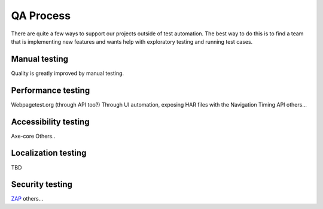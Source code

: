 QA Process
==========
There are quite a few ways to support our projects outside of test automation. The
best way to do this is to find a team that is implementing new features and wants help
with exploratory testing and running test cases.

Manual testing
---------------
Quality is greatly improved by manual testing. 

Performance testing
--------------
Webpagetest.org (through API too?)
Through UI automation, exposing HAR files with the Navigation Timing API
others...

Accessibility testing
----------------
Axe-core
Others..

Localization testing
---------------
TBD

Security testing
----------------
`ZAP <https://www.owasp.org/index.php/ZAP>`_
others...
